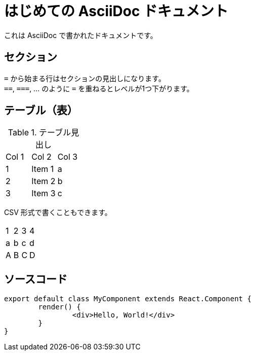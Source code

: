 = はじめての AsciiDoc ドキュメント

これは AsciiDoc で書かれたドキュメントです。

== セクション

``=`` から始まる行はセクションの見出しになります。 +
``==``, ``===``, ... のように `=` を重ねるとレベルが1つ下がります。

== テーブル（表）

.テーブル見出し

|=======================
|Col 1|Col 2      |Col 3
|1    |Item 1     |a
|2    |Item 2     |b
|3    |Item 3     |c
|=======================

CSV 形式で書くこともできます。

[format="csv"]
|======
1,2,3,4
a,b,c,d
A,B,C,D
|======

== ソースコード

[source, javascript]
----
export default class MyComponent extends React.Component {
	render() {
		<div>Hello, World!</div>
	}
}
----
